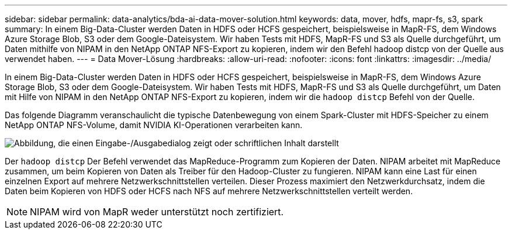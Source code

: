 ---
sidebar: sidebar 
permalink: data-analytics/bda-ai-data-mover-solution.html 
keywords: data, mover, hdfs, mapr-fs, s3, spark 
summary: In einem Big-Data-Cluster werden Daten in HDFS oder HCFS gespeichert, beispielsweise in MapR-FS, dem Windows Azure Storage Blob, S3 oder dem Google-Dateisystem.  Wir haben Tests mit HDFS, MapR-FS und S3 als Quelle durchgeführt, um Daten mithilfe von NIPAM in den NetApp ONTAP NFS-Export zu kopieren, indem wir den Befehl hadoop distcp von der Quelle aus verwendet haben. 
---
= Data Mover-Lösung
:hardbreaks:
:allow-uri-read: 
:nofooter: 
:icons: font
:linkattrs: 
:imagesdir: ../media/


[role="lead"]
In einem Big-Data-Cluster werden Daten in HDFS oder HCFS gespeichert, beispielsweise in MapR-FS, dem Windows Azure Storage Blob, S3 oder dem Google-Dateisystem.  Wir haben Tests mit HDFS, MapR-FS und S3 als Quelle durchgeführt, um Daten mit Hilfe von NIPAM in den NetApp ONTAP NFS-Export zu kopieren, indem wir die `hadoop distcp` Befehl von der Quelle.

Das folgende Diagramm veranschaulicht die typische Datenbewegung von einem Spark-Cluster mit HDFS-Speicher zu einem NetApp ONTAP NFS-Volume, damit NVIDIA KI-Operationen verarbeiten kann.

image:bda-ai-003.png["Abbildung, die einen Eingabe-/Ausgabedialog zeigt oder schriftlichen Inhalt darstellt"]

Der `hadoop distcp` Der Befehl verwendet das MapReduce-Programm zum Kopieren der Daten.  NIPAM arbeitet mit MapReduce zusammen, um beim Kopieren von Daten als Treiber für den Hadoop-Cluster zu fungieren.  NIPAM kann eine Last für einen einzelnen Export auf mehrere Netzwerkschnittstellen verteilen.  Dieser Prozess maximiert den Netzwerkdurchsatz, indem die Daten beim Kopieren von HDFS oder HCFS nach NFS auf mehrere Netzwerkschnittstellen verteilt werden.


NOTE: NIPAM wird von MapR weder unterstützt noch zertifiziert.
